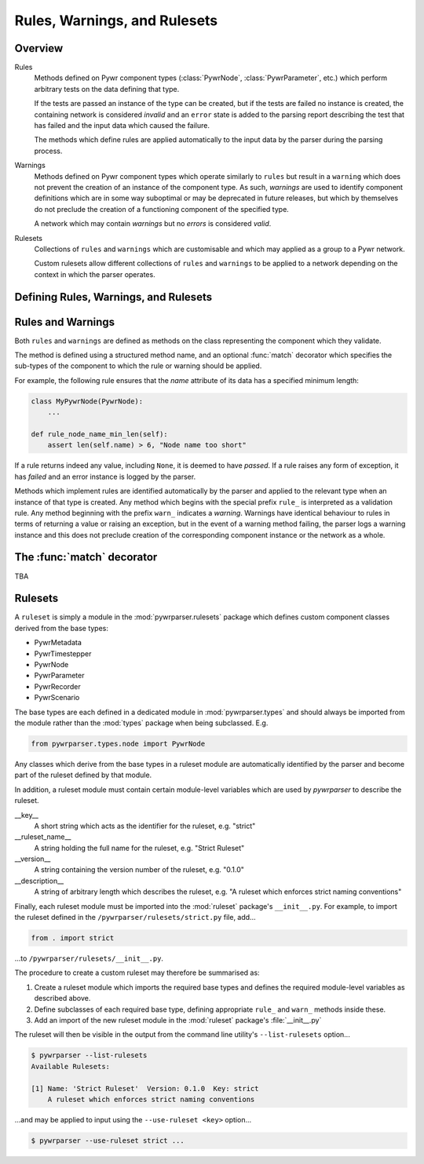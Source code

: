Rules, Warnings, and Rulesets
=============================

Overview
--------

Rules
    Methods defined on Pywr component types (:class:`PywrNode`, :class:`PywrParameter`, etc.)
    which perform arbitrary tests on the data defining that type.

    If the tests are passed an instance of the type can be created, but if the tests are
    failed no instance is created, the containing network is considered `invalid` and an
    ``error`` state is added to the parsing report describing the test that has failed
    and the input data which caused the failure.

    The methods which define rules are applied automatically to the input data by the
    parser during the parsing process.

Warnings
    Methods defined on Pywr component types which operate similarly to ``rules`` but
    result in a ``warning`` which does not prevent the creation of an instance of the
    component type.  As such, `warnings` are used to identify component definitions which
    are in some way suboptimal or may be deprecated in future releases, but which by
    themselves do not preclude the creation of a functioning component of the specified
    type.

    A network which may contain `warnings` but no `errors` is considered `valid`.

Rulesets
    Collections of ``rules`` and ``warnings`` which are customisable and which may
    applied as a group to a Pywr network.

    Custom rulesets allow different collections of ``rules`` and ``warnings`` to be
    applied to a network depending on the context in which the parser operates.


Defining Rules, Warnings, and Rulesets
--------------------------------------

Rules and Warnings
------------------

Both ``rules`` and ``warnings`` are defined as methods on the class representing the
component which they validate.

The method is defined using a structured method name, and an optional :func:`match`
decorator which specifies the sub-types of the component to which the rule or warning should
be applied.

For example, the following rule ensures that the `name` attribute of its data has a
specified minimum length:

.. code-block:: python

    class MyPywrNode(PywrNode):
        ...

    def rule_node_name_min_len(self):
        assert len(self.name) > 6, "Node name too short"

If a rule returns indeed any value, including ``None``, it is deemed to have `passed`.
If a rule raises any form of exception, it has `failed` and an error instance is
logged by the parser.

Methods which implement rules are identified automatically by the parser and applied
to the relevant type when an instance of that type is created.  Any method which begins
with the special prefix ``rule_`` is interpreted as a validation rule.  Any method
beginning with the prefix ``warn_`` indicates a `warning`.  Warnings have identical
behaviour to rules in terms of returning a value or raising an exception, but in the
event of a warning method failing, the parser logs a warning instance and this does
not preclude creation of the corresponding component instance or the network as a whole.

The :func:`match` decorator
---------------------------

TBA

Rulesets
--------

A ``ruleset`` is simply a module in the :mod:`pywrparser.rulesets` package which defines
custom component classes derived from the base types:

* PywrMetadata
* PywrTimestepper
* PywrNode
* PywrParameter
* PywrRecorder
* PywrScenario

The base types are each defined in a dedicated module in :mod:`pywrparser.types` and
should always be imported from the module rather than the :mod:`types` package
when being subclassed. E.g.

.. code-block:: python

    from pywrparser.types.node import PywrNode

Any classes which derive from the base types in a ruleset module are automatically
identified by the parser and become part of the ruleset defined by that module.

In addition, a ruleset module must contain certain module-level variables which are
used by `pywrparser` to describe the ruleset.

__key__
    A short string which acts as the identifier for the ruleset, e.g. "strict"

__ruleset_name__
    A string holding the full name for the ruleset, e.g. "Strict Ruleset"

__version__
    A string containing the version number of the ruleset, e.g. "0.1.0"

__description__
    A string of arbitrary length which describes the ruleset, e.g.
    "A ruleset which enforces strict naming conventions"

Finally, each ruleset module must be imported into the :mod:`ruleset` package's
``__init__.py``.  For example, to import the ruleset defined in the
``/pywrparser/rulesets/strict.py`` file, add...

.. code-block:: python

    from . import strict

...to ``/pywrparser/rulesets/__init__.py``.

The procedure to create a custom ruleset may therefore be summarised as:

1. Create a ruleset module which imports the required base types and defines
   the required module-level variables as described above.

2. Define subclasses of each required base type, defining appropriate
   ``rule_`` and ``warn_`` methods inside these.

3. Add an import of the new ruleset module in the :mod:`ruleset` package's
   :file:`__init__.py`


The ruleset will then be visible in the output from the command line utility's
``--list-rulesets`` option...

.. code-block:: console

    $ pywrparser --list-rulesets
    Available Rulesets:

    [1]	Name: 'Strict Ruleset'  Version: 0.1.0  Key: strict
        A ruleset which enforces strict naming conventions

...and may be applied to input using the ``--use-ruleset <key>`` option...

.. code-block:: console

    $ pywrparser --use-ruleset strict ...

